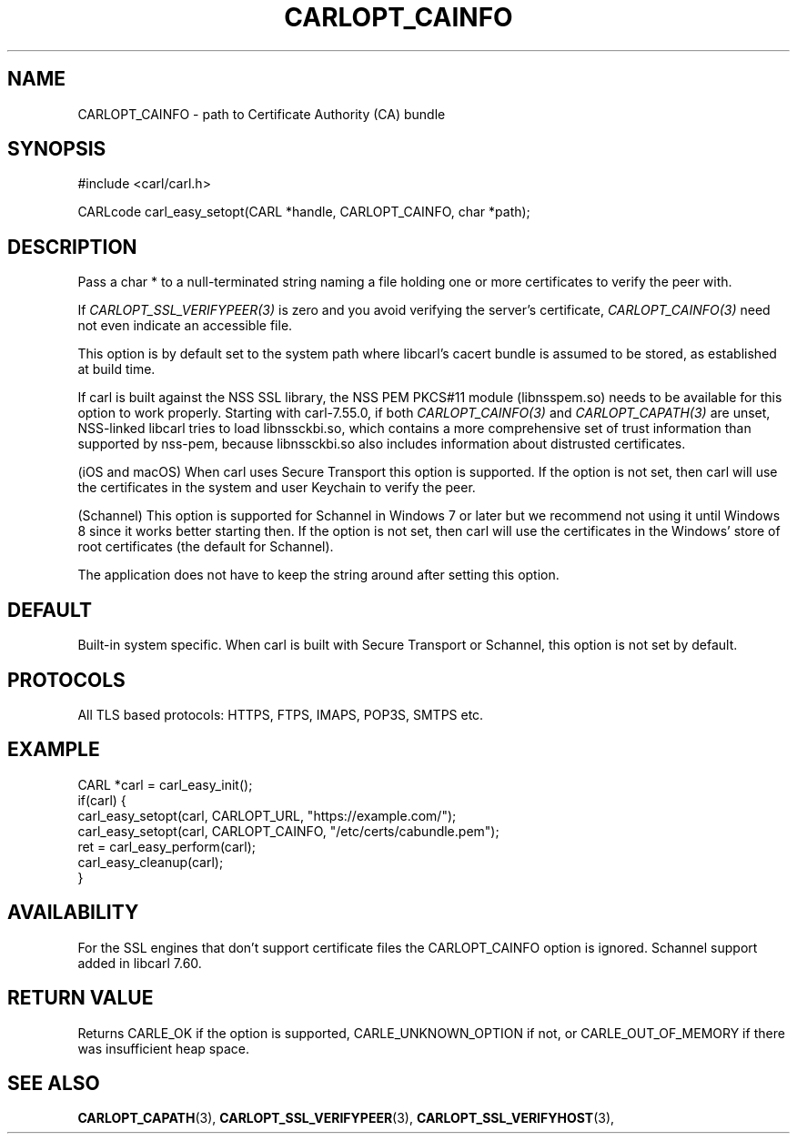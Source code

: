 .\" **************************************************************************
.\" *                                  _   _ ____  _
.\" *  Project                     ___| | | |  _ \| |
.\" *                             / __| | | | |_) | |
.\" *                            | (__| |_| |  _ <| |___
.\" *                             \___|\___/|_| \_\_____|
.\" *
.\" * Copyright (C) 1998 - 2019, Daniel Stenberg, <daniel@haxx.se>, et al.
.\" *
.\" * This software is licensed as described in the file COPYING, which
.\" * you should have received as part of this distribution. The terms
.\" * are also available at https://carl.se/docs/copyright.html.
.\" *
.\" * You may opt to use, copy, modify, merge, publish, distribute and/or sell
.\" * copies of the Software, and permit persons to whom the Software is
.\" * furnished to do so, under the terms of the COPYING file.
.\" *
.\" * This software is distributed on an "AS IS" basis, WITHOUT WARRANTY OF ANY
.\" * KIND, either express or implied.
.\" *
.\" **************************************************************************
.\"
.TH CARLOPT_CAINFO 3 "17 Jun 2014" "libcarl 7.37.0" "carl_easy_setopt options"
.SH NAME
CARLOPT_CAINFO \- path to Certificate Authority (CA) bundle
.SH SYNOPSIS
#include <carl/carl.h>

CARLcode carl_easy_setopt(CARL *handle, CARLOPT_CAINFO, char *path);
.SH DESCRIPTION
Pass a char * to a null-terminated string naming a file holding one or more
certificates to verify the peer with.

If \fICARLOPT_SSL_VERIFYPEER(3)\fP is zero and you avoid verifying the
server's certificate, \fICARLOPT_CAINFO(3)\fP need not even indicate an
accessible file.

This option is by default set to the system path where libcarl's cacert bundle
is assumed to be stored, as established at build time.

If carl is built against the NSS SSL library, the NSS PEM PKCS#11 module
(libnsspem.so) needs to be available for this option to work properly.
Starting with carl-7.55.0, if both \fICARLOPT_CAINFO(3)\fP and
\fICARLOPT_CAPATH(3)\fP are unset, NSS-linked libcarl tries to load
libnssckbi.so, which contains a more comprehensive set of trust information
than supported by nss-pem, because libnssckbi.so also includes information
about distrusted certificates.

(iOS and macOS) When carl uses Secure Transport this option is supported. If
the option is not set, then carl will use the certificates in the system and
user Keychain to verify the peer.

(Schannel) This option is supported for Schannel in Windows 7 or later but we
recommend not using it until Windows 8 since it works better starting then.
If the option is not set, then carl will use the certificates in the Windows'
store of root certificates (the default for Schannel).

The application does not have to keep the string around after setting this
option.
.SH DEFAULT
Built-in system specific. When carl is built with Secure Transport or
Schannel, this option is not set by default.
.SH PROTOCOLS
All TLS based protocols: HTTPS, FTPS, IMAPS, POP3S, SMTPS etc.
.SH EXAMPLE
.nf
CARL *carl = carl_easy_init();
if(carl) {
  carl_easy_setopt(carl, CARLOPT_URL, "https://example.com/");
  carl_easy_setopt(carl, CARLOPT_CAINFO, "/etc/certs/cabundle.pem");
  ret = carl_easy_perform(carl);
  carl_easy_cleanup(carl);
}
.fi
.SH AVAILABILITY
For the SSL engines that don't support certificate files the CARLOPT_CAINFO
option is ignored. Schannel support added in libcarl 7.60.
.SH RETURN VALUE
Returns CARLE_OK if the option is supported, CARLE_UNKNOWN_OPTION if not, or
CARLE_OUT_OF_MEMORY if there was insufficient heap space.
.SH "SEE ALSO"
.BR CARLOPT_CAPATH "(3), "
.BR CARLOPT_SSL_VERIFYPEER "(3), " CARLOPT_SSL_VERIFYHOST "(3), "
